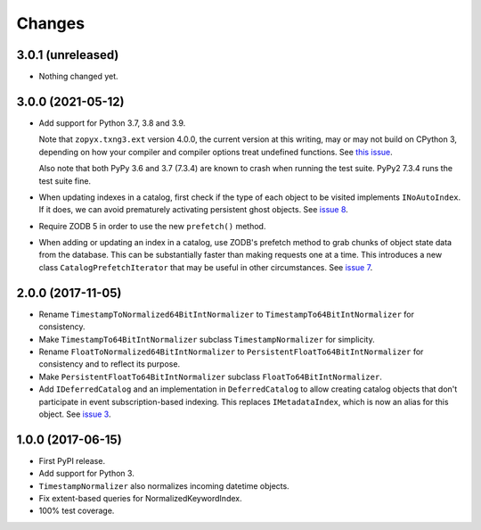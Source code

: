=========
 Changes
=========

3.0.1 (unreleased)
==================

- Nothing changed yet.


3.0.0 (2021-05-12)
==================

- Add support for Python 3.7, 3.8 and 3.9.

  Note that ``zopyx.txng3.ext`` version 4.0.0, the current version at
  this writing, may or may not build on CPython 3, depending on how
  your compiler and compiler options treat undefined functions.
  See `this issue <https://github.com/zopyx/zopyx.txng3.ext/issues/10>`_.

  Also note that both PyPy 3.6 and 3.7 (7.3.4) are known to crash when
  running the test suite. PyPy2 7.3.4 runs the test suite fine.

- When updating indexes in a catalog, first check if the type of each
  object to be visited implements ``INoAutoIndex``. If it does, we can
  avoid prematurely activating persistent ghost objects. See `issue 8
  <https://github.com/NextThought/nti.zope_catalog/issues/8>`_.

- Require ZODB 5 in order to use the new ``prefetch()`` method.

- When adding or updating an index in a catalog, use ZODB's prefetch
  method to grab chunks of object state data from the database. This
  can be substantially faster than making requests one at a time. This
  introduces a new class ``CatalogPrefetchIterator`` that may be
  useful in other circumstances. See `issue 7
  <https://github.com/NextThought/nti.zope_catalog/issues/8>`_.

2.0.0 (2017-11-05)
==================

- Rename ``TimestampToNormalized64BitIntNormalizer`` to
  ``TimestampTo64BitIntNormalizer`` for consistency.
- Make ``TimestampTo64BitIntNormalizer`` subclass
  ``TimestampNormalizer`` for simplicity.
- Rename ``FloatToNormalized64BitIntNormalizer`` to
  ``PersistentFloatTo64BitIntNormalizer`` for consistency and to
  reflect its purpose.
- Make ``PersistentFloatTo64BitIntNormalizer`` subclass
  ``FloatTo64BitIntNormalizer``.
- Add ``IDeferredCatalog`` and an implementation in
  ``DeferredCatalog`` to allow creating catalog objects that don't
  participate in event subscription-based indexing. This replaces
  ``IMetadataIndex``, which is now an alias for this object. See
  `issue 3 <https://github.com/NextThought/nti.zope_catalog/pull/3>`_.

1.0.0 (2017-06-15)
==================

- First PyPI release.
- Add support for Python 3.
- ``TimestampNormalizer`` also normalizes incoming datetime objects.
- Fix extent-based queries for NormalizedKeywordIndex.
- 100% test coverage.
